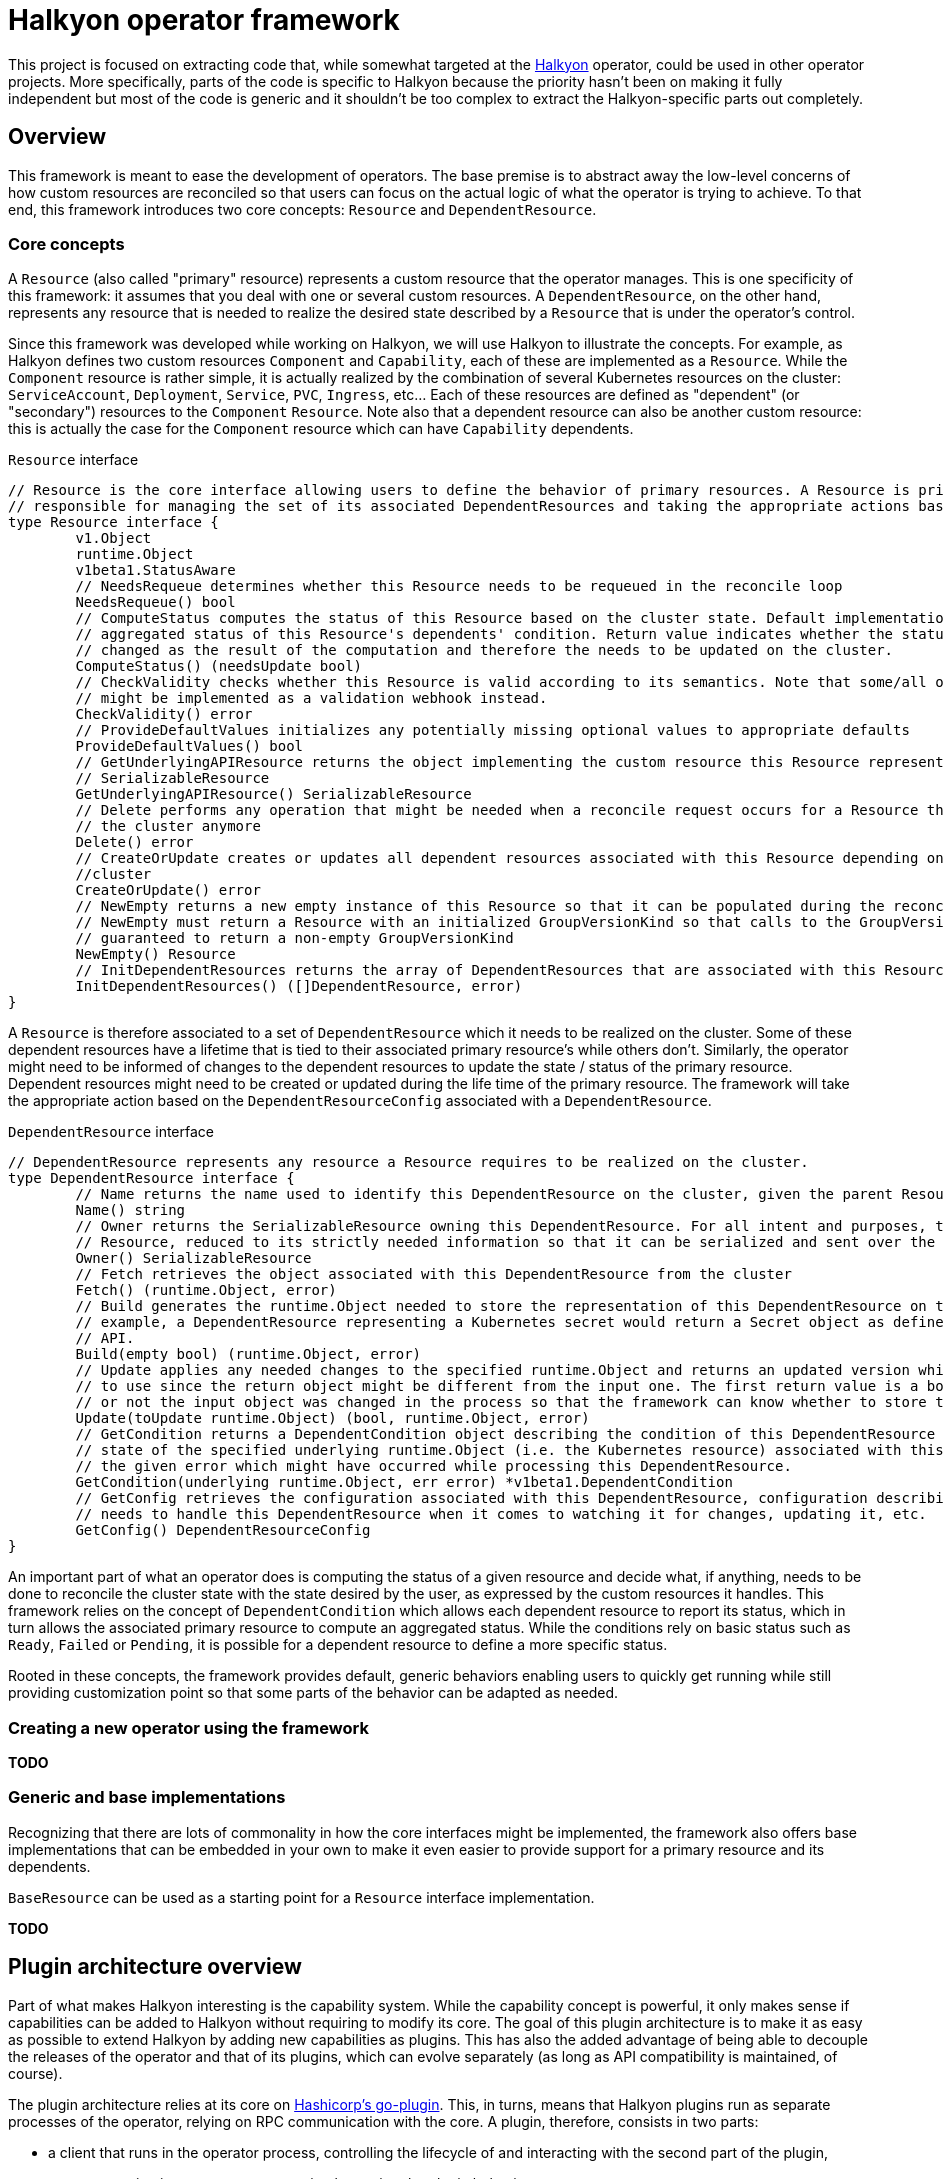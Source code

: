 = Halkyon operator framework

This project is focused on extracting code that, while somewhat targeted at the https://github.com/halkyonio/operator[Halkyon]
operator, could be used in other operator projects. More specifically, parts of the code is specific to Halkyon because the
priority hasn't been on making it fully independent but most of the code is generic and it shouldn't be too complex to extract
the Halkyon-specific parts out completely.

== Overview

This framework is meant to ease the development of operators. The base premise is to abstract away the low-level concerns of how
custom resources are reconciled so that users can focus on the actual logic of what the operator is trying to achieve. To
that end, this framework introduces two core concepts: `Resource` and `DependentResource`.

=== Core concepts

A `Resource` (also called "primary" resource) represents a custom resource that the operator manages. This is one specificity of
this framework: it assumes that you deal with one or several custom resources. A `DependentResource`, on the other hand,
represents any resource that is needed to realize the desired state described by a `Resource` that is under the operator's
control.

Since this framework was developed while working on Halkyon, we will use Halkyon to illustrate the concepts. For example, as
Halkyon defines two custom resources `Component` and `Capability`, each of these are implemented as a `Resource`. While the
`Component` resource is rather simple, it is actually realized by the combination of several
Kubernetes resources on the cluster: `ServiceAccount`, `Deployment`, `Service`, `PVC`, `Ingress`, etc… Each of these resources
are defined as "dependent" (or "secondary") resources to the `Component` `Resource`. Note also that a dependent resource can
also be another custom resource: this is actually the case for the `Component` resource which can have `Capability` dependents.

[source,go]
.`Resource` interface
----
// Resource is the core interface allowing users to define the behavior of primary resources. A Resource is primarily
// responsible for managing the set of its associated DependentResources and taking the appropriate actions based on their status
type Resource interface {
	v1.Object
	runtime.Object
	v1beta1.StatusAware
	// NeedsRequeue determines whether this Resource needs to be requeued in the reconcile loop
	NeedsRequeue() bool
	// ComputeStatus computes the status of this Resource based on the cluster state. Default implementation uses the
	// aggregated status of this Resource's dependents' condition. Return value indicates whether the status of the Resource has
	// changed as the result of the computation and therefore the needs to be updated on the cluster.
	ComputeStatus() (needsUpdate bool)
	// CheckValidity checks whether this Resource is valid according to its semantics. Note that some/all of this functionality
	// might be implemented as a validation webhook instead.
	CheckValidity() error
	// ProvideDefaultValues initializes any potentially missing optional values to appropriate defaults
	ProvideDefaultValues() bool
	// GetUnderlyingAPIResource returns the object implementing the custom resource this Resource represents as a
	// SerializableResource
	GetUnderlyingAPIResource() SerializableResource
	// Delete performs any operation that might be needed when a reconcile request occurs for a Resource that does not exist on
	// the cluster anymore
	Delete() error
	// CreateOrUpdate creates or updates all dependent resources associated with this Resource depending on the state of the
	//cluster
	CreateOrUpdate() error
	// NewEmpty returns a new empty instance of this Resource so that it can be populated during the reconcile loop. Note that
	// NewEmpty must return a Resource with an initialized GroupVersionKind so that calls to the GroupVersionKind method is
	// guaranteed to return a non-empty GroupVersionKind
	NewEmpty() Resource
	// InitDependentResources returns the array of DependentResources that are associated with this Resource.
	InitDependentResources() ([]DependentResource, error)
}
----

A `Resource` is therefore associated to a set of `DependentResource` which it needs to be realized on the cluster. Some of these
dependent resources have a lifetime that is tied to their associated primary resource's while others don't. Similarly, the
operator might need to be informed of changes to the dependent resources to update the state / status of the primary resource.
Dependent resources might need to be created or updated during the life time of the primary resource. The framework will take
the appropriate action based on the `DependentResourceConfig` associated with a `DependentResource`.

[source,go]
.`DependentResource` interface
----
// DependentResource represents any resource a Resource requires to be realized on the cluster.
type DependentResource interface {
	// Name returns the name used to identify this DependentResource on the cluster, given the parent Resource's namespace
	Name() string
	// Owner returns the SerializableResource owning this DependentResource. For all intent and purposes, this owner is a
	// Resource, reduced to its strictly needed information so that it can be serialized and sent over the network to plugins.
	Owner() SerializableResource
	// Fetch retrieves the object associated with this DependentResource from the cluster
	Fetch() (runtime.Object, error)
	// Build generates the runtime.Object needed to store the representation of this DependentResource on the cluster. For
	// example, a DependentResource representing a Kubernetes secret would return a Secret object as defined by the Kubernetes
	// API.
	Build(empty bool) (runtime.Object, error)
	// Update applies any needed changes to the specified runtime.Object and returns an updated version which calling code needs
	// to use since the return object might be different from the input one. The first return value is a bool indicating whether
	// or not the input object was changed in the process so that the framework can know whether to store the updated value.
	Update(toUpdate runtime.Object) (bool, runtime.Object, error)
	// GetCondition returns a DependentCondition object describing the condition of this DependentResource based either on the
	// state of the specified underlying runtime.Object (i.e. the Kubernetes resource) associated with this DependentResource or
	// the given error which might have occurred while processing this DependentResource.
	GetCondition(underlying runtime.Object, err error) *v1beta1.DependentCondition
	// GetConfig retrieves the configuration associated with this DependentResource, configuration describing how the framework
	// needs to handle this DependentResource when it comes to watching it for changes, updating it, etc.
	GetConfig() DependentResourceConfig
}
----

An important part of what an operator does is computing the status of a given resource and decide what, if anything, needs to be
done to reconcile the cluster state with the state desired by the user, as expressed by the custom resources it handles. This
framework relies on the concept of `DependentCondition` which allows each dependent resource to report its status, which in turn
allows the associated primary resource to compute an aggregated status. While the conditions rely on basic status such as
`Ready`, `Failed` or `Pending`, it is possible for a dependent resource to define a more specific status.

Rooted in these concepts, the framework provides default, generic behaviors enabling users to quickly get running while still
providing customization point so that some parts of the behavior can be adapted as needed.

=== Creating a new operator using the framework

**TODO**

=== Generic and base implementations

Recognizing that there are lots of commonality in how the core interfaces might be implemented, the framework also offers base
implementations that can be embedded in your own to make it even easier to provide support for a primary resource and its
dependents.

`BaseResource` can be used as a starting point for a `Resource` interface implementation.

**TODO**

== Plugin architecture overview

Part of what makes Halkyon interesting is the capability system.
While the capability concept is powerful, it only makes sense if capabilities can be added to Halkyon without requiring to modify its core.
The goal of this plugin architecture is to make it as easy as possible to extend Halkyon by adding new capabilities as plugins.
This has also the added advantage of being able to decouple the releases of the operator and that of its plugins, which can evolve separately (as long as API compatibility is maintained, of course).

The plugin architecture relies at its core on https://github.com/hashicorp/go-plugin[Hashicorp's go-plugin].
This, in turns, means that Halkyon plugins run as separate processes of the operator, relying on RPC communication with the core.
A plugin, therefore, consists in two parts:

- a client that runs in the operator process, controlling the lifecycle of and interacting with the second part of the plugin,
- a server running in a separate process, implementing the plugin behavior.

However, from a user's point of view, much, if not all, of that complexity is hidden.
We also made a point of hiding that complexity for plugins implementors so that it is as easy as possible to create new plugins, without having to worry about the RPC infrastructure.
Each plugin is compiled into a binary and needs to follow some conventions in order to be automatically discoverable and downloadable by the operator.

NOTE: While the use of RPC makes it technically possible to write plugins using different programming languages, we focused our efforts (and will only document) the use case of a Go-based plugin.

=== Client

The operator is only superficially aware of plugins: it loads them from a local `plugins` directory where each file is assumed to be a capability plugin which path is passed to the `NewPlugin` function.
See <<Using plugins in Halkyon>> for more details.

This function sets the RPC plumbing, in particular, starts the plugin process, opens a client to it and registers the plugin so that the operator knows which capabilities it provides.
All this is executed when the operator starts in its `main` function.
From there, the operator is only aware of the plugin when it attempts to create a capability: based on the requested category and type combination, the operator will look for a plugin supporting such a pair to initialize the dependents of the capability object.
If a plugin is found, the operator proceeds transparently interacting with the plugin via the capability object.
If no plugin is found to support the category and type of the desired capability, the capability is set in error until a plugin can be provided (at this time, after an operator restart) to support it.

Here is the `Plugin` interface that the operator interacts with, though technically, it only ever calls `GetTypes`
and `ReadyFor` directly:

[source,go]
----
// Plugin is the operator-facing interface that can be interacted with in Halkyon
type Plugin interface {
	// Name returns the name of this Plugin
	Name() string
	// GetCategory retrieves the CapabilityCategory supported by this Plugin
	GetCategory() halkyon.CapabilityCategory
	// GetTypes returns TypeInfo providing information about CapabilityTypes this Plugin supports
	GetTypes() []TypeInfo
	// ReadyFor initializes the DependentResources needed by the given Capability and readies the Plugin for requests by the host.
	// Note that the order in which the DependentResources are returned is significant and the operator will process them in the
	// specified order. This is needed because some capabilities might require some dependent resources to be present before
	// processing others.
	ReadyFor(owner *halkyon.Capability) []framework.DependentResource
	// Kill kills the RPC client and server associated with this Plugin when the host process terminates
	Kill()
}
----

The client takes care of marshalling requests to the plugin in the appropriate format and calls the associated server without the operator being none the wiser.

NOTE: Plugin implementors must not implement this interface directly.
See <<Plugin implementation>> for more details.

=== Server

Here is the server interface:

[source,go]
----
type PluginServer interface {
	Build(req PluginRequest, res *BuildResponse) error
	GetCategory(req PluginRequest, res *halkyon.CapabilityCategory) error
	GetDependentResourceTypes(req PluginRequest, res *[]schema.GroupVersionKind) error
	GetTypes(req PluginRequest, res *[]TypeInfo) error
	IsReady(req PluginRequest, res *IsReadyResponse) error
	Name(req PluginRequest, res *string) error
	NameFrom(req PluginRequest, res *string) error
	Update(req PluginRequest, res *UpdateResponse) error
	GetConfig(req PluginRequest, res *framework.DependentResourceConfig) error
}
----

In typical RPC fashion, at least when it comes to Go's implementation, the server exposes a set of functions which all follow the `<function name>(<input parameter>, <pointer to a response holder>) error` format, which is less than natural to interact with.
This why we make sure that plugin implementors don't need to deal with this and we only show this interface for reference purposes, rejoice! :smile:

=== Plugin implementation

While the RPC part of the infrastructure is abstracted away but the Halkyon plugins architecture, plugin implementors still need to write some code in order to implement the capabilities they want to support.
This behavior is encapsulated in one single interface:

[source,go]
----
// PluginResource gathers behavior that plugin implementors are expected to provide to the plugins architecture
type PluginResource interface {
	// GetSupportedCategory returns the CapabilityCategory that this plugin supports
	GetSupportedCategory() halkyon.CapabilityCategory
	// GetSupportedTypes returns the list of supported CapabilityTypes along with associated versions when they exist.
	// Note that, while a plugin can only support one CapabilityCategory (e.g. "database"), a plugin can provide support for
	// multiple CapabilityTypes (e.g. "postgresql", "mysql", etc.) within the confine of the specified category.
	GetSupportedTypes() []TypeInfo
	// GetDependentResourcesWith returns an ordered list of DependentResources initialized with the specified owner.
	// DependentResources represent secondary resources that the capability might need to work (e.g. Kubernetes Role or Secret)
	// along with the resource (if it exists) implementing the capability itself (e.g. KubeDB's Postgres).
	GetDependentResourcesWith(owner v1beta1.HalkyonResource) []framework.DependentResource
}
----

As you can see this closely mirrors the `Plugin` interface that the operator can interact with but is strictly focused on providing the required behavior with as simple an interface as possible.

In order to implement a plugin, you will need to create a go project importing this project and create a main function similar to the following one:

[source,go]
----
package main

import (
	plugins "halkyon.io/plugins/capability"
)

func main() {
	var p plugins.PluginResource = ... // create an instance of your PluginResource implementation
    plugins.StartPluginServerFor(p) // register your server and start it
}
----

You, of course, need to provide your own `PluginResource` implementation.

=== Example

A full-featured example can be seen at https://github.com/halkyonio/kubedb-capability

== Using plugins in Halkyon

Halkyon will attempt to load every file it finds in its local `plugins` directory as a plugin.
These files need to be binaries that can be run on the platform you're running the operator on.
As a convenience, it is possible to pass a comma-separated list of plugins to automatically download from github repositories to the operator.
This is accomplished using the `HALKYON_PLUGINS`
environment variable (which can, of course, be provided via a ConfigMap).
Each plugin in the list is identified by a string following the `<github org>/<repository name>@<release name>`.
When encountering such a plugin identifier, Halkyon will attempt to download a file found at: `https://github.com/<github org>/releases/download/<repository name>/halkyon_plugin_<target OS>.tar.gz`
where `<target OS>` corresponds to the value reported by by the Go runtime under the `runtime.GOOS` value in the running operator.
A good way to make sure that your plugin is downloadable by Halkyon is to use https://goreleaser.com/[GoReleaser] combined with GitHub actions.
See https://github.com/halkyonio/kubedb-capability for more details.
